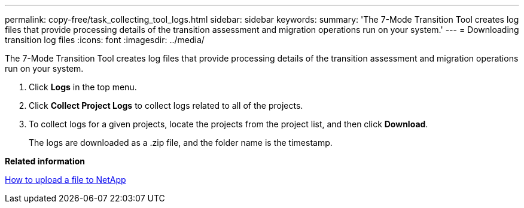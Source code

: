 ---
permalink: copy-free/task_collecting_tool_logs.html
sidebar: sidebar
keywords: 
summary: 'The 7-Mode Transition Tool creates log files that provide processing details of the transition assessment and migration operations run on your system.'
---
= Downloading transition log files
:icons: font
:imagesdir: ../media/

[.lead]
The 7-Mode Transition Tool creates log files that provide processing details of the transition assessment and migration operations run on your system.

. Click *Logs* in the top menu.
. Click *Collect Project Logs* to collect logs related to all of the projects.
. To collect logs for a given projects, locate the projects from the project list, and then click *Download*.
+
The logs are downloaded as a .zip file, and the folder name is the timestamp.

*Related information*

https://kb.netapp.com/Advice_and_Troubleshooting/Miscellaneous/How_to_upload_a_file_to_NetApp[How to upload a file to NetApp]
